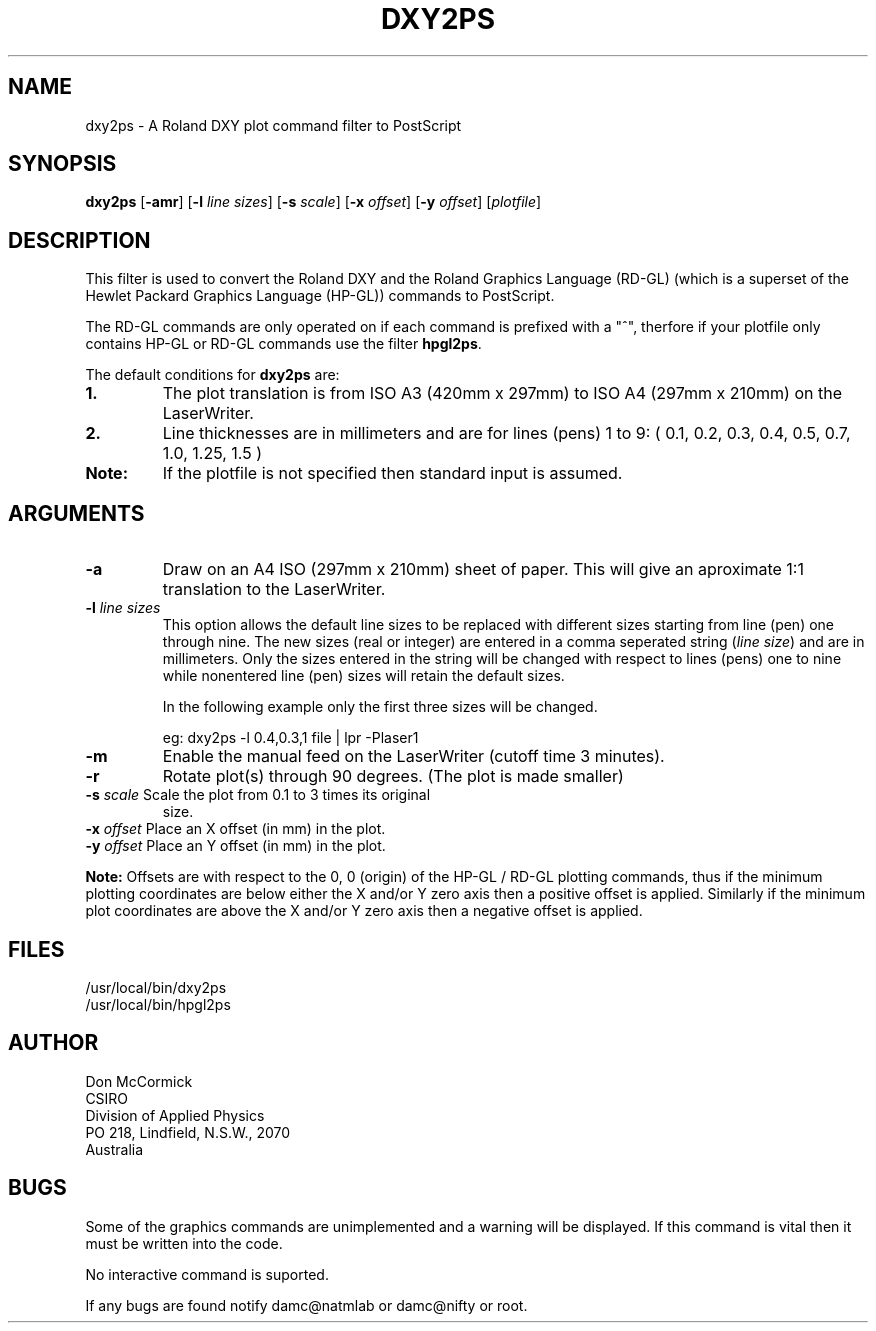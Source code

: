 .TH DXY2PS (1L) "25 September 1987"
.SH NAME
dxy2ps - A Roland DXY plot command filter to PostScript
.SH SYNOPSIS
\fBdxy2ps\fR
[\fB-amr\fR]
[\fB-l \fIline sizes\fR]
[\fB-s \fIscale\fR]
[\fB-x \fIoffset\fR]
[\fB-y \fIoffset\fR]
[\fIplotfile\fR]
.SH DESCRIPTION
This filter is used to convert the Roland DXY and the Roland 
Graphics Language (RD-GL) (which is a superset of the Hewlet Packard
Graphics Language (HP-GL)) commands to PostScript.
.PP
The RD-GL commands are only operated on if each command is prefixed with
a "^", therfore if your plotfile only contains HP-GL or RD-GL commands
use the filter \fBhpgl2ps\fR.
.PP
The default conditions for \fBdxy2ps\fR are:
.TP
.B 1.
The plot translation is from ISO A3 (420mm x 297mm) to ISO A4
(297mm x 210mm) on the LaserWriter.
.TP
.B 2.
Line thicknesses are in millimeters and are for lines (pens) 1 to 9:
( 0.1, 0.2, 0.3, 0.4, 0.5, 0.7, 1.0, 1.25, 1.5 )
.TP
.B Note:
If the plotfile is not specified then standard input is assumed.
.SH ARGUMENTS
.TP
.B -a
Draw on an A4 ISO (297mm x 210mm) sheet of paper. This will give an
aproximate 1:1 translation to the LaserWriter.
.TP
\fB-l \fIline sizes\fR
This option allows the default line sizes to be replaced with different
sizes starting from line (pen) one through nine. The new sizes (real or
integer) are entered in a comma seperated string (\fIline size\fR) and
are in millimeters. Only the sizes entered in the string will be
changed with respect to lines (pens) one to nine while nonentered line
(pen) sizes will retain the default sizes.
.sp
In the following example only the first three sizes will be changed.
.sp
eg: dxy2ps -l 0.4,0.3,1 file | lpr -Plaser1
.TP
.B -m
Enable the manual feed on the LaserWriter (cutoff time 3 minutes).
.TP
.B -r
Rotate plot(s) through 90 degrees. (The plot is made smaller)
.TP
\fB-s\fI scale\fR Scale the plot from 0.1 to 3 times its original
size.
.TP
\fB-x\fI offset\fR Place an X offset (in mm) in the plot.
.TP
\fB-y\fI offset\fR Place an Y offset (in mm) in the plot.
.PP
\fBNote:\fR Offsets are with respect to the 0, 0 (origin) of the HP-GL
/ RD-GL plotting commands, thus if the minimum plotting coordinates are
below either the X and/or Y zero axis then a positive offset is
applied.  Similarly if the minimum plot coordinates are above the X
and/or Y zero axis then a negative offset is applied.
.SH FILES
/usr/local/bin/dxy2ps
.br
/usr/local/bin/hpgl2ps
.SH AUTHOR
Don McCormick
.br
CSIRO
.br
Division of Applied Physics
.br
PO 218, Lindfield, N.S.W., 2070
.br
Australia
.SH BUGS
Some of the graphics commands are unimplemented and a warning will be
displayed. If this command is vital then it must be written into the code.
.PP
No interactive command is suported.
.PP
If any bugs are found notify damc@natmlab or damc@nifty or root.
